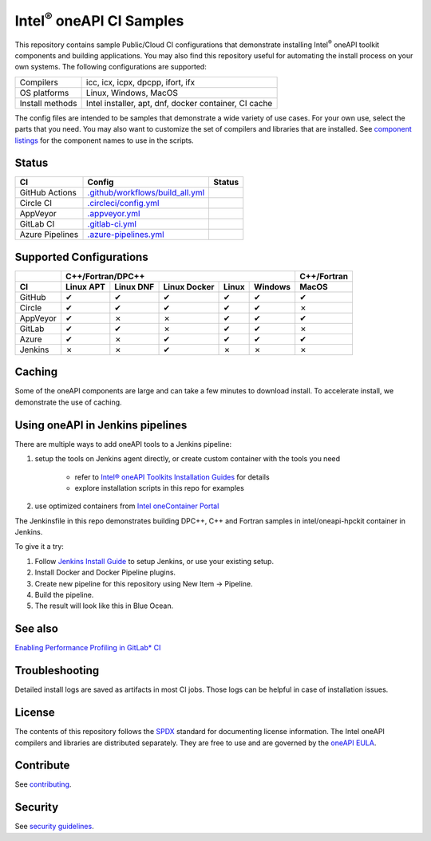 .. SPDX-FileCopyrightText: 2020 Intel Corporation
..
.. SPDX-License-Identifier: CC-BY-4.0

=================================
Intel\ :sup:`®` oneAPI CI Samples
=================================

.. image:: https://api.reuse.software/badge/github.com/oneapi-src/oneapi-ci
   :target: https://api.reuse.software/info/github.com/oneapi-src/oneapi-ci
   :alt: REUSE status
.. image:: https://www.bestpractices.dev/projects/9064/badge
   :target: https://www.bestpractices.dev/projects/9064
   :alt: OpenSSF Best Practices

This repository contains sample Public/Cloud CI configurations that
demonstrate installing Intel\ :sup:`®` oneAPI toolkit components and
building applications. You may also find this repository useful for
automating the install process on your own systems. The following
configurations are supported:

===============  ===========================================
Compilers        icc, icx, icpx, dpcpp, ifort, ifx
OS platforms     Linux, Windows, MacOS
Install methods  Intel installer, apt, dnf, docker container, CI cache
===============  ===========================================

The config files are intended to be samples that demonstrate a wide
variety of use cases. For your own use, select the parts that you
need. You may also want to customize the set of compilers and
libraries that are installed. See `component listings`_ for the
component names to use in the scripts.


Status
======

==================  ==================================  ================
CI                  Config                              Status
==================  ==================================  ================
GitHub Actions      `.github/workflows/build_all.yml`_  |GitHubStatus|
Circle CI           `.circleci/config.yml`_             |CircleStatus|
AppVeyor            `.appveyor.yml`_                    |AppVeyorStatus|
GitLab CI           `.gitlab-ci.yml`_                   |GitLabStatus|
Azure Pipelines     `.azure-pipelines.yml`_             |AzureStatus|
==================  ==================================  ================


Supported Configurations
========================

======== ========= ========= ============ ===== ======= ===========
\        C++/Fortran/DPC++                              C++/Fortran
-------- ---------------------------------------------- -----------
CI       Linux APT Linux DNF Linux Docker Linux Windows MacOS
======== ========= ========= ============ ===== ======= ===========
GitHub   |c|       |c|       |c|          |c|   |c|     |c|
Circle   |c|       |c|       |c|          |c|   |c|     |x|
AppVeyor |c|       |x|       |x|          |c|   |c|     |c|
GitLab   |c|       |c|       |x|          |c|   |c|     |x|
Azure    |c|       |x|       |c|          |c|   |c|     |c|
Jenkins  |x|       |x|       |c|          |x|   |x|     |x|
======== ========= ========= ============ ===== ======= ===========


Caching
=======

Some of the oneAPI components are large and can take a few minutes to
download install. To accelerate install, we demonstrate the use of
caching.


Using oneAPI in Jenkins pipelines
=================================

There are multiple ways to add oneAPI tools to a Jenkins pipeline:

#. setup the tools on Jenkins agent directly, or create custom
   container with the tools you need

    * refer to `Intel® oneAPI Toolkits Installation Guides`_ for
      details
    * explore installation scripts in this repo for examples
#. use optimized containers from `Intel oneContainer Portal`_

The Jenkinsfile in this repo demonstrates building DPC++, C++ and
Fortran samples in intel/oneapi-hpckit container in Jenkins.

To give it a try:

#. Follow `Jenkins Install Guide`_ to setup Jenkins, or use your
   existing setup.
#. Install Docker and Docker Pipeline plugins.
#. Create new pipeline for this repository using
   New Item -> Pipeline.
#. Build the pipeline.
#. The result will look like this in Blue Ocean.

|Jenkins Pipeline Example|


See also
========

`Enabling Performance Profiling in GitLab* CI`_

Troubleshooting
===============

Detailed install logs are saved as artifacts in most CI jobs.
Those logs can be helpful in case of installation issues.

License
=======

The contents of this repository follows the SPDX_ standard for
documenting license information. The Intel oneAPI compilers and
libraries are distributed separately. They are free to use and are
governed by the `oneAPI EULA`_.

Contribute
==========

See contributing_.

Security
========

See `security guidelines`_.

.. _`component listings`: https://oneapi-src.github.io/oneapi-ci/
.. _SPDX: https://spdx.dev/
.. _`oneAPI EULA`: https://software.intel.com/content/www/us/en/develop/articles/end-user-license-agreement.html
.. _licenses: LICENSES
.. _contributing: CONTRIBUTING.rst
.. _`security guidelines`: https://www.intel.com/content/www/us/en/security-center/default.html
.. _`Enabling Performance Profiling in GitLab* CI`: https://software.intel.com/content/www/us/en/develop/documentation/vtune-cookbook/top/configuration-recipes/performance-profiling-in-gitlab-ci.html
.. _`Intel® oneAPI Toolkits Installation Guides`: https://software.intel.com/content/www/us/en/develop/articles/installation-guide-for-intel-oneapi-toolkits.html
.. _`Jenkins Install Guide`: https://www.jenkins.io/doc/book/installing/
.. _`Intel oneContainer Portal`: https://software.intel.com/content/www/us/en/develop/tools/containers/get-started.html

.. _`.github/workflows/build_all.yml`: .github/workflows/build_all.yml
.. _`.circleci/config.yml`: .circleci/config.yml
.. _`.appveyor.yml`: .appveyor.yml
.. _`.gitlab-ci.yml`: .gitlab-ci.yml
.. _`.azure-pipelines.yml`: .azure-pipelines.yml

.. |GitHubStatus| image:: https://github.com/oneapi-src/oneapi-ci/workflows/build_all/badge.svg
   :target: https://github.com/oneapi-src/oneapi-ci/actions?query=workflow%3Abuild_all
   :alt: Build status
.. |CircleStatus| image:: https://circleci.com/gh/oneapi-src/oneapi-ci.svg
   :target: https://circleci.com/gh/oneapi-src/oneapi-ci/tree/master
   :alt: Build status
.. |AppVeyorStatus| image:: https://ci.appveyor.com/api/projects/status/c1lc5jrl6akdb2ey?svg=true
   :target: https://ci.appveyor.com/project/oneapi-ci/oneapi-ci
   :alt: Build status
.. |GitLabStatus| image:: https://gitlab.com/rscohn2/oneapi-ci-mirror/badges/master/pipeline.svg
   :target: https://gitlab.com/rscohn2/oneapi-ci-mirror/-/commits/master
   :alt: Build status
.. |AzureStatus| image:: https://dev.azure.com/robertscohn/oneapi-ci-mirror/_apis/build/status/oneapi-src.oneapi-ci?branchName=master
   :target: https://dev.azure.com/robertscohn/oneapi-ci-mirror/_build
   :alt: Build status
.. |ListComponentsStatus| image:: https://github.com/oneapi-src/oneapi-ci/workflows/list_components/badge.svg
   :target: https://github.com/oneapi-src/oneapi-ci/actions?query=workflow%3Alist_components
   :alt: Build status
.. |Jenkins Pipeline Example| image:: img/jenkins_pipeline_example.png
   :alt: Jenkins Pipeline Example

.. |r| unicode:: U+000AE
.. |c| unicode:: U+2714
.. |x| unicode:: U+2717
